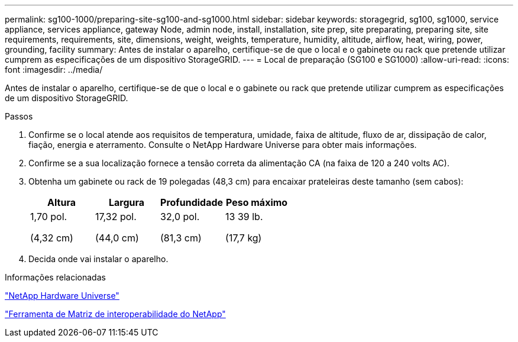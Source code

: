 ---
permalink: sg100-1000/preparing-site-sg100-and-sg1000.html 
sidebar: sidebar 
keywords: storagegrid, sg100, sg1000, service appliance, services appliance, gateway Node, admin node, install, installation, site prep, site preparating, preparing site, site requirements, requirements, site, dimensions, weight, weights, temperature, humidity, altitude, airflow, heat, wiring, power, grounding, facility 
summary: Antes de instalar o aparelho, certifique-se de que o local e o gabinete ou rack que pretende utilizar cumprem as especificações de um dispositivo StorageGRID. 
---
= Local de preparação (SG100 e SG1000)
:allow-uri-read: 
:icons: font
:imagesdir: ../media/


[role="lead"]
Antes de instalar o aparelho, certifique-se de que o local e o gabinete ou rack que pretende utilizar cumprem as especificações de um dispositivo StorageGRID.

.Passos
. Confirme se o local atende aos requisitos de temperatura, umidade, faixa de altitude, fluxo de ar, dissipação de calor, fiação, energia e aterramento. Consulte o NetApp Hardware Universe para obter mais informações.
. Confirme se a sua localização fornece a tensão correta da alimentação CA (na faixa de 120 a 240 volts AC).
. Obtenha um gabinete ou rack de 19 polegadas (48,3 cm) para encaixar prateleiras deste tamanho (sem cabos):
+
|===
| Altura | Largura | Profundidade | Peso máximo 


 a| 
1,70 pol.

(4,32 cm)
 a| 
17,32 pol.

(44,0 cm)
 a| 
32,0 pol.

(81,3 cm)
 a| 
13 39 lb.

(17,7 kg)

|===
. Decida onde vai instalar o aparelho.


.Informações relacionadas
https://hwu.netapp.com["NetApp Hardware Universe"^]

https://mysupport.netapp.com/matrix["Ferramenta de Matriz de interoperabilidade do NetApp"^]
